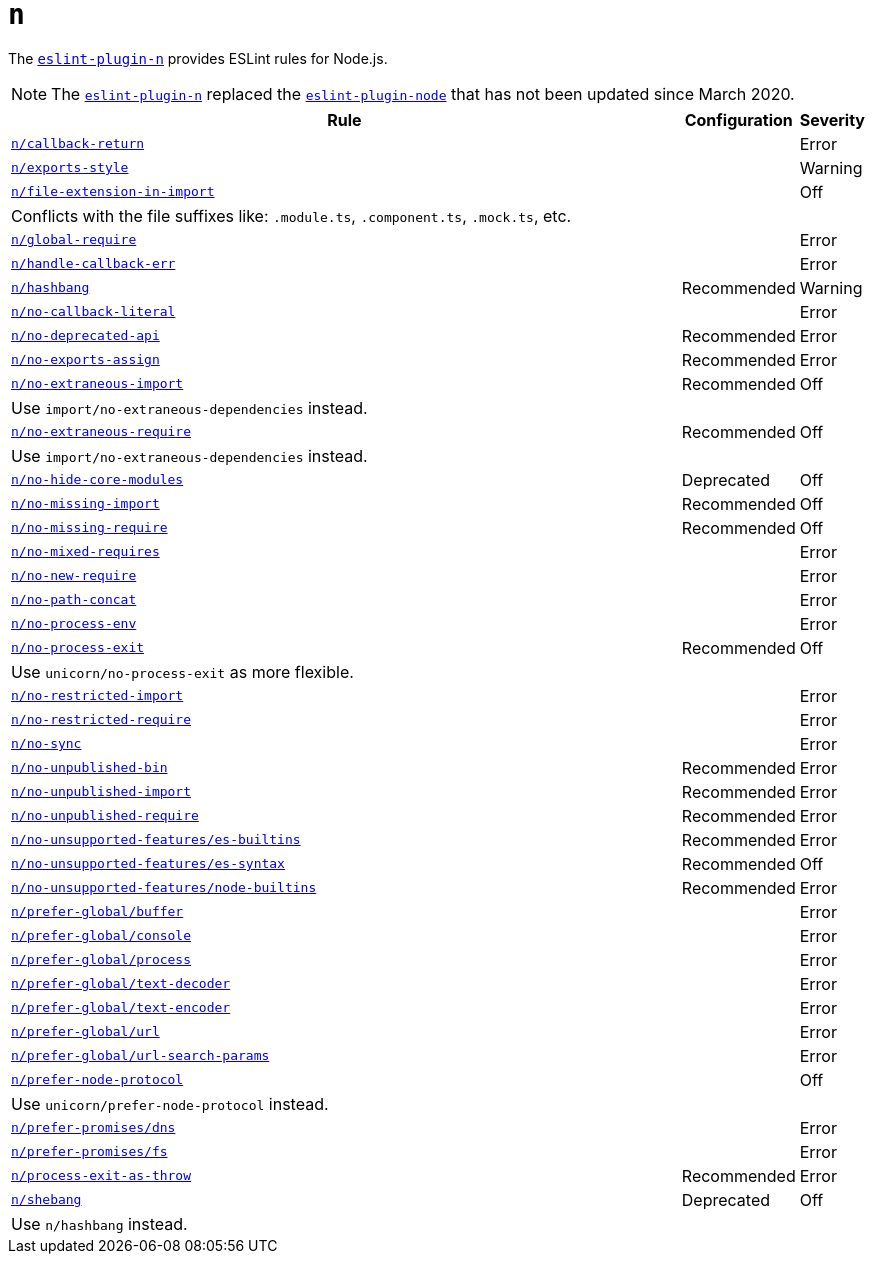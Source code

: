 = `n`
:eslint-n-rules: https://github.com/eslint-community/eslint-plugin-n/blob/master/docs/rules

The `link:https://github.com/eslint-community/eslint-plugin-n[eslint-plugin-n]` provides ESLint rules for Node.js.

[NOTE]
====
The `link:https://github.com/eslint-community/eslint-plugin-n[eslint-plugin-n]` replaced
the `link:https://github.com/mysticatea/eslint-plugin-node[eslint-plugin-node]` that has not been updated
since March 2020.
====

[cols="~,1,1"]
|===
| Rule | Configuration | Severity

| `link:{eslint-n-rules}/callback-return.md[n/callback-return]`
|
| Error

| `link:{eslint-n-rules}/exports-style.md[n/exports-style]`
|
| Warning

| `link:{eslint-n-rules}/file-extension-in-import.md[n/file-extension-in-import]`
|
| Off
3+| Conflicts with the file suffixes like: `.module.ts`, `.component.ts`, `.mock.ts`, etc.

| `link:{eslint-n-rules}/global-require.md[n/global-require]`
|
| Error

| `link:{eslint-n-rules}/handle-callback-err.md[n/handle-callback-err]`
|
| Error

| `link:{eslint-n-rules}/hashbang.md[n/hashbang]`
| Recommended
| Warning

| `link:{eslint-n-rules}/no-callback-literal.md[n/no-callback-literal]`
|
| Error

| `link:{eslint-n-rules}/no-deprecated-api.md[n/no-deprecated-api]`
| Recommended
| Error

| `link:{eslint-n-rules}/no-exports-assign.md[n/no-exports-assign]`
| Recommended
| Error

| `link:{eslint-n-rules}/no-extraneous-import.md[n/no-extraneous-import]`
| Recommended
| Off
3+| Use `import/no-extraneous-dependencies` instead.

| `link:{eslint-n-rules}/no-extraneous-require.md[n/no-extraneous-require]`
| Recommended
| Off
3+| Use `import/no-extraneous-dependencies` instead.

| `link:{eslint-n-rules}/no-hide-core-modules.md[n/no-hide-core-modules]`
| Deprecated
| Off

| `link:{eslint-n-rules}/no-missing-import.md[n/no-missing-import]`
| Recommended
| Off

| `link:{eslint-n-rules}/no-missing-require.md[n/no-missing-require]`
| Recommended
| Off

| `link:{eslint-n-rules}/no-mixed-requires.md[n/no-mixed-requires]`
|
| Error

| `link:{eslint-n-rules}/no-new-require.md[n/no-new-require]`
|
| Error

| `link:{eslint-n-rules}/no-path-concat.md[n/no-path-concat]`
|
| Error

| `link:{eslint-n-rules}/no-process-env.md[n/no-process-env]`
|
| Error

| `link:{eslint-n-rules}/no-process-exit.md[n/no-process-exit]`
| Recommended
| Off
3+| Use `unicorn/no-process-exit` as more flexible.

| `link:{eslint-n-rules}/no-restricted-import.md[n/no-restricted-import]`
|
| Error

| `link:{eslint-n-rules}/no-restricted-require.md[n/no-restricted-require]`
|
| Error

| `link:{eslint-n-rules}/no-sync.md[n/no-sync]`
|
| Error

| `link:{eslint-n-rules}/no-unpublished-bin.md[n/no-unpublished-bin]`
| Recommended
| Error

| `link:{eslint-n-rules}/no-unpublished-import.md[n/no-unpublished-import]`
| Recommended
| Error

| `link:{eslint-n-rules}/no-unpublished-require.md[n/no-unpublished-require]`
| Recommended
| Error

| `link:{eslint-n-rules}/no-unsupported-features/es-builtins.md[n/no-unsupported-features/es-builtins]`
| Recommended
| Error

| `link:{eslint-n-rules}/no-unsupported-features/es-syntax.md[n/no-unsupported-features/es-syntax]`
| Recommended
| Off

| `link:{eslint-n-rules}/no-unsupported-features/node-builtins.md[n/no-unsupported-features/node-builtins]`
| Recommended
| Error

| `link:{eslint-n-rules}/prefer-global/buffer.md[n/prefer-global/buffer]`
|
| Error

| `link:{eslint-n-rules}/prefer-global/console.md[n/prefer-global/console]`
|
| Error

| `link:{eslint-n-rules}/prefer-global/process.md[n/prefer-global/process]`
|
| Error

| `link:{eslint-n-rules}/prefer-global/text-decoder.md[n/prefer-global/text-decoder]`
|
| Error

| `link:{eslint-n-rules}/prefer-global/text-encoder.md[n/prefer-global/text-encoder]`
|
| Error

| `link:{eslint-n-rules}/prefer-global/url.md[n/prefer-global/url]`
|
| Error

| `link:{eslint-n-rules}/prefer-global/url-search-params.md[n/prefer-global/url-search-params]`
|
| Error

| `link:{eslint-n-rules}/prefer-node-protocol.md[n/prefer-node-protocol]`
|
| Off
3+| Use `unicorn/prefer-node-protocol` instead.

| `link:{eslint-n-rules}/prefer-promises/dns.md[n/prefer-promises/dns]`
|
| Error

| `link:{eslint-n-rules}/prefer-promises/fs.md[n/prefer-promises/fs]`
|
| Error

| `link:{eslint-n-rules}/process-exit-as-throw.md[n/process-exit-as-throw]`
| Recommended
| Error

| `link:{eslint-n-rules}/shebang.md[n/shebang]`
| Deprecated
| Off
3+| Use `n/hashbang` instead.

|===

